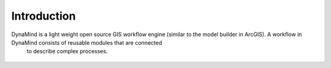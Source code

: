 ============
Introduction
============

DynaMind is a light weight open source GIS workflow engine (similar to the model builder in ArcGIS). A workflow in DynaMind consists of reusable modules that are connected
 to describe complex processes.

.. figure:: _static/descriptive_workflow.png